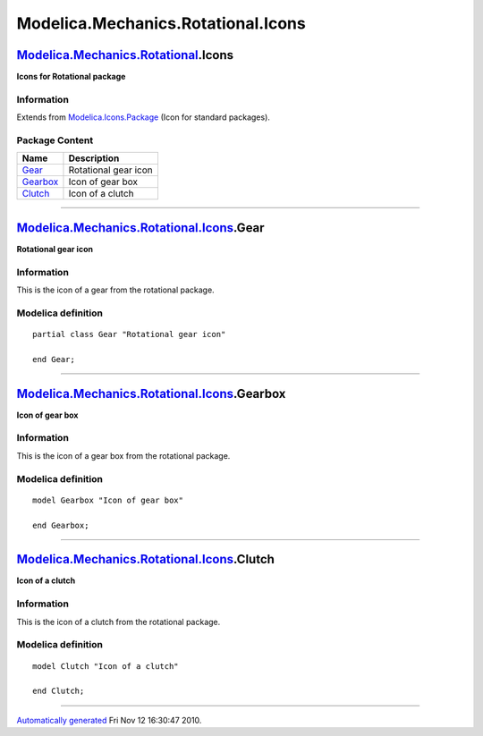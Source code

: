 ===================================
Modelica.Mechanics.Rotational.Icons
===================================

`Modelica.Mechanics.Rotational <Modelica_Mechanics_Rotational.html#Modelica.Mechanics.Rotational>`_.Icons
---------------------------------------------------------------------------------------------------------

**Icons for Rotational package**

Information
~~~~~~~~~~~

Extends from
`Modelica.Icons.Package <Modelica_Icons_Package.html#Modelica.Icons.Package>`_
(Icon for standard packages).

Package Content
~~~~~~~~~~~~~~~

+---------------------------------------------------------------------------------------------------------------------------------------------------+------------------------+
| Name                                                                                                                                              | Description            |
+===================================================================================================================================================+========================+
| |image3| `Gear <Modelica_Mechanics_Rotational_Icons.html#Modelica.Mechanics.Rotational.Icons.Gear>`_                                              | Rotational gear icon   |
+---------------------------------------------------------------------------------------------------------------------------------------------------+------------------------+
| |image4| `Gearbox <Modelica_Mechanics_Rotational_Icons.html#Modelica.Mechanics.Rotational.Icons.Gearbox>`_                                        | Icon of gear box       |
+---------------------------------------------------------------------------------------------------------------------------------------------------+------------------------+
| |image5| `Clutch <Modelica_Mechanics_Rotational_Icons.html#Modelica.Mechanics.Rotational.Icons.Clutch>`_                                          | Icon of a clutch       |
+---------------------------------------------------------------------------------------------------------------------------------------------------+------------------------+

--------------

|image6| `Modelica.Mechanics.Rotational.Icons <Modelica_Mechanics_Rotational_Icons.html#Modelica.Mechanics.Rotational.Icons>`_.Gear
-----------------------------------------------------------------------------------------------------------------------------------

**Rotational gear icon**

Information
~~~~~~~~~~~

::

This is the icon of a gear from the rotational package.

::

Modelica definition
~~~~~~~~~~~~~~~~~~~

::

    partial class Gear "Rotational gear icon"

    end Gear;

--------------

|image7| `Modelica.Mechanics.Rotational.Icons <Modelica_Mechanics_Rotational_Icons.html#Modelica.Mechanics.Rotational.Icons>`_.Gearbox
--------------------------------------------------------------------------------------------------------------------------------------

**Icon of gear box**

Information
~~~~~~~~~~~

::

This is the icon of a gear box from the rotational package.

::

Modelica definition
~~~~~~~~~~~~~~~~~~~

::

    model Gearbox "Icon of gear box"

    end Gearbox;

--------------

|image8| `Modelica.Mechanics.Rotational.Icons <Modelica_Mechanics_Rotational_Icons.html#Modelica.Mechanics.Rotational.Icons>`_.Clutch
-------------------------------------------------------------------------------------------------------------------------------------

**Icon of a clutch**

Information
~~~~~~~~~~~

::

This is the icon of a clutch from the rotational package.

::

Modelica definition
~~~~~~~~~~~~~~~~~~~

::

    model Clutch "Icon of a clutch"

    end Clutch;

--------------

`Automatically generated <http://www.3ds.com/>`_ Fri Nov 12 16:30:47
2010.

.. |Modelica.Mechanics.Rotational.Icons.Gear| image:: Modelica.Mechanics.Rotational.Icons.GearS.png
.. |Modelica.Mechanics.Rotational.Icons.Gearbox| image:: Modelica.Mechanics.Rotational.Icons.GearboxS.png
.. |Modelica.Mechanics.Rotational.Icons.Clutch| image:: Modelica.Mechanics.Rotational.Icons.ClutchS.png
.. |image3| image:: Modelica.Mechanics.Rotational.Icons.GearS.png
.. |image4| image:: Modelica.Mechanics.Rotational.Icons.GearboxS.png
.. |image5| image:: Modelica.Mechanics.Rotational.Icons.ClutchS.png
.. |image6| image:: Modelica.Mechanics.Rotational.Icons.GearI.png
.. |image7| image:: Modelica.Mechanics.Rotational.Icons.GearboxI.png
.. |image8| image:: Modelica.Mechanics.Rotational.Icons.ClutchI.png
